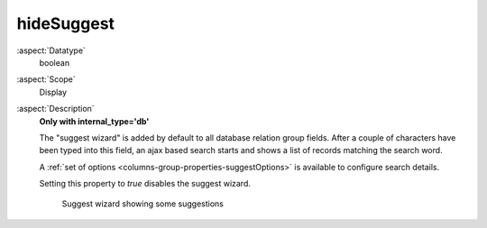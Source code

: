 hideSuggest
~~~~~~~~~~~

:aspect:`Datatype`
    boolean

:aspect:`Scope`
    Display

:aspect:`Description`
    **Only with internal\_type='db'**

    The "suggest wizard" is added by default to all database relation group fields. After a couple of characters have
    been typed into this field, an ajax based search starts and shows a list of records matching the search word.

    A :ref:`set of options <columns-group-properties-suggestOptions>` is available to configure search details.

    Setting this property to `true` disables the suggest wizard.

    .. figure:: ../../Images/TypeGroupSuggest8.png
        :alt: Suggest wizard showing some suggestions

        Suggest wizard showing some suggestions
